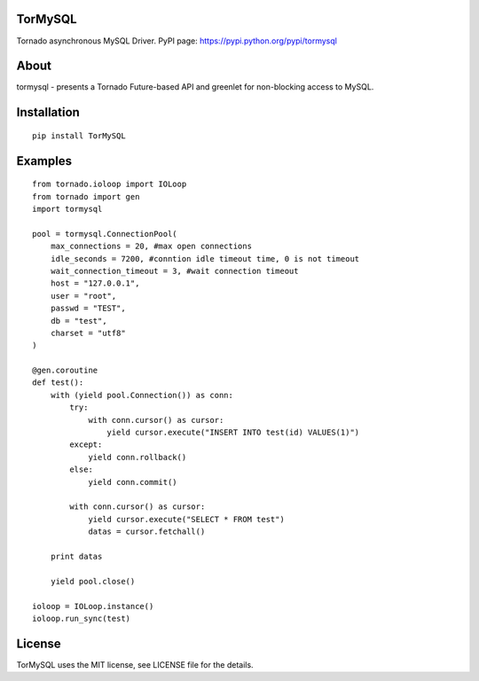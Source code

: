 TorMySQL
========

.. image:: https://travis-ci.org/snower/TorMySQL.svg
    :target: https://travis-ci.org/snower/TorMySQL

Tornado asynchronous MySQL Driver.
PyPI page: https://pypi.python.org/pypi/tormysql

About
=====

tormysql - presents a Tornado Future-based API and greenlet for non-blocking access to MySQL.

Installation
============

::

    pip install TorMySQL

Examples
========

::

    from tornado.ioloop import IOLoop
    from tornado import gen
    import tormysql

    pool = tormysql.ConnectionPool(
        max_connections = 20, #max open connections
        idle_seconds = 7200, #conntion idle timeout time, 0 is not timeout
        wait_connection_timeout = 3, #wait connection timeout
        host = "127.0.0.1",
        user = "root",
        passwd = "TEST",
        db = "test",
        charset = "utf8"
    )

    @gen.coroutine
    def test():
        with (yield pool.Connection()) as conn:
            try:
                with conn.cursor() as cursor:
                    yield cursor.execute("INSERT INTO test(id) VALUES(1)")
            except:
                yield conn.rollback()
            else:
                yield conn.commit()

            with conn.cursor() as cursor:
                yield cursor.execute("SELECT * FROM test")
                datas = cursor.fetchall()

        print datas
        
        yield pool.close()

    ioloop = IOLoop.instance()
    ioloop.run_sync(test)

License
========

TorMySQL uses the MIT license, see LICENSE file for the details.